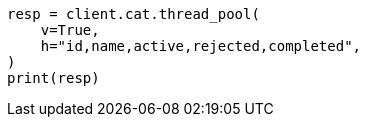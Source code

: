 // This file is autogenerated, DO NOT EDIT
// troubleshooting/common-issues/rejected-requests.asciidoc:25

[source, python]
----
resp = client.cat.thread_pool(
    v=True,
    h="id,name,active,rejected,completed",
)
print(resp)
----
